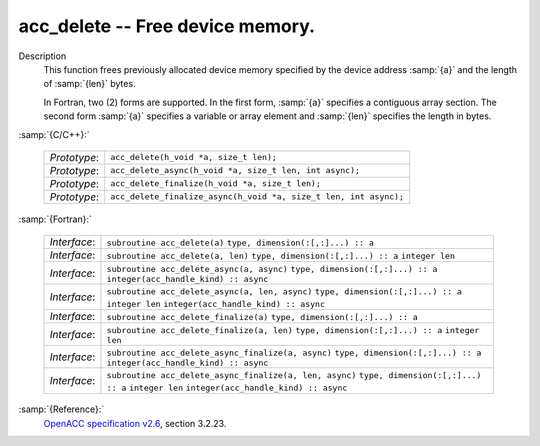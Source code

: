 ..
  Copyright 1988-2021 Free Software Foundation, Inc.
  This is part of the GCC manual.
  For copying conditions, see the GPL license file

.. _acc_delete:
acc_delete -- Free device memory.
*********************************

Description
  This function frees previously allocated device memory specified by
  the device address :samp:`{a}` and the length of :samp:`{len}` bytes.

  In Fortran, two (2) forms are supported. In the first form, :samp:`{a}` specifies
  a contiguous array section. The second form :samp:`{a}` specifies a variable or
  array element and :samp:`{len}` specifies the length in bytes.

:samp:`{C/C++}:`

  ============  ================================================================
  *Prototype*:  ``acc_delete(h_void *a, size_t len);``
  *Prototype*:  ``acc_delete_async(h_void *a, size_t len, int async);``
  *Prototype*:  ``acc_delete_finalize(h_void *a, size_t len);``
  *Prototype*:  ``acc_delete_finalize_async(h_void *a, size_t len, int async);``
  ============  ================================================================

:samp:`{Fortran}:`

  ============  =======================================================
  *Interface*:  ``subroutine acc_delete(a)``
                ``type, dimension(:[,:]...) :: a``
  *Interface*:  ``subroutine acc_delete(a, len)``
                ``type, dimension(:[,:]...) :: a``
                ``integer len``
  *Interface*:  ``subroutine acc_delete_async(a, async)``
                ``type, dimension(:[,:]...) :: a``
                ``integer(acc_handle_kind) :: async``
  *Interface*:  ``subroutine acc_delete_async(a, len, async)``
                ``type, dimension(:[,:]...) :: a``
                ``integer len``
                ``integer(acc_handle_kind) :: async``
  *Interface*:  ``subroutine acc_delete_finalize(a)``
                ``type, dimension(:[,:]...) :: a``
  *Interface*:  ``subroutine acc_delete_finalize(a, len)``
                ``type, dimension(:[,:]...) :: a``
                ``integer len``
  *Interface*:  ``subroutine acc_delete_async_finalize(a, async)``
                ``type, dimension(:[,:]...) :: a``
                ``integer(acc_handle_kind) :: async``
  *Interface*:  ``subroutine acc_delete_async_finalize(a, len, async)``
                ``type, dimension(:[,:]...) :: a``
                ``integer len``
                ``integer(acc_handle_kind) :: async``
  ============  =======================================================

:samp:`{Reference}:`
  `OpenACC specification v2.6 <https://www.openacc.org>`_, section
  3.2.23.

